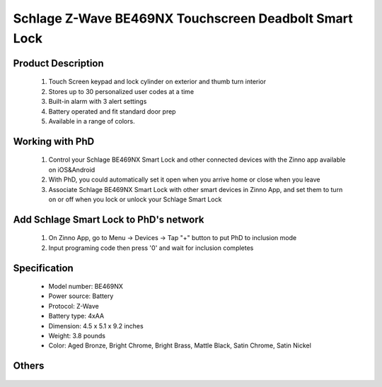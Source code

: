 Schlage Z-Wave BE469NX Touchscreen Deadbolt Smart Lock
----------------------------------------

	.. image:: ../../images/door_lock/schlage_connect_camelot_be469.jpg
	.. :align: left
	
Product Description
~~~~~~~~~~~~~~~~~~~~~~~~~~
	#. Touch Screen keypad and lock cylinder on exterior and thumb turn interior
	#. Stores up to 30 personalized user codes at a time
	#. Built-in alarm with 3 alert settings
	#. Battery operated and fit standard door prep
	#. Available in a range of colors.

Working with PhD
~~~~~~~~~~~~~~~~~~~~~~~~~~~~~~~~~~~
	#. Control your Schlage BE469NX Smart Lock and other connected devices with the Zinno app available on iOS&Android
	#. With PhD, you could automatically set it open when you arrive home or close when you leave
	#. Associate Schlage BE469NX Smart Lock with other smart devices in Zinno App, and set them to turn on or off when you lock or unlock your Schlage Smart Lock

Add Schlage Smart Lock to PhD's network
~~~~~~~~~~~~~~~~~~~~~~~~~~~~~~~~~~~
	#. On Zinno App, go to Menu → Devices → Tap "+" button to put PhD to inclusion mode
	#. Input programing code then press '0' and wait for inclusion completes
	
	.. image:: ../../images/door_lock/schlage_connect_camelot_touchscreen_d.png
	.. :align: left

Specification
~~~~~~~~~~~~~~~~~~~~~~
	- Model number: 				BE469NX
	- Power source: 				Battery
	- Protocol: 					Z-Wave
	- Battery type: 				4xAA 
	- Dimension:					4.5 x 5.1 x 9.2 inches
	- Weight:					3.8 pounds
	- Color: 			Aged Bronze, Bright Chrome, Bright Brass, Mattle Black, Satin Chrome, Satin Nickel
Others
~~~~~~~~~~~~~~~~~~~~~~~
	.. image:: ../../images/door_lock/schlage_connect_camelot_be469_d.jpg
	.. :align: left
	
	.. image:: ../../images/door_lock/schlage_connect_camelot_be468_prg_1.jpg
	.. :align: left
	
	.. image:: ../../images/door_lock/schlage_connect_camelot_be468_prg_2.jpg
	.. :align: left
	
	.. image:: ../../images/door_lock/schlage_connect_camelot_be468_prg_3.jpg
	.. :align: left

.. Brief information
.. ~~~~~~~~~~~~~~~~~~~~~~~~~~
	- Thumbturn: Used to lock and unlock manually from the inside.
	- Schlage Button: 
		+ Located on the outside of the door.
		+ Press to exit programming mode immediately.
		+ The first button you will press when entering a user and in the programming process.
	- Touchscreen: 
		+ Located on the outside of the door.
		+ Used to enter codes for programming and unlocking.
		+ Remains unlit until the Schlage button is pressed.
	- Cylinder: Used to unlock only in emergency situations
	- Bolt: 
		+ Automatically extends and retracts when the touchscreen is used
		+ Manually extends and retracts when the thumbturn is rotated
	
	.. image:: ../../images/door_lock/schlage_connect_camelot_be469_d.jpg
	.. :align: left
	
	.. image:: ../../images/door_lock/schlage_connect_camelot_be468_prg_1.jpg
	.. :align: left
	
	.. image:: ../../images/door_lock/schlage_connect_camelot_be468_prg_2.jpg
	.. :align: left
	
	.. image:: ../../images/door_lock/schlage_connect_camelot_be468_prg_3.jpg
	.. :align: left

.. Inclusion/Exclusion to/from a network
.. ~~~~~~~~~~~~~~~~~~~~~~~
	#. Put controller to Inclusion/Exclusion mode
	#. Input programing code then press '0' and wait for exclusion completes
	#. Input programing code then press '0' again and wait for inclusion completes
		
	.. image:: ../../images/door_lock/schlage_connect_camelot_touchscreen_d.png
	.. :align: left

.. Configuration description
.. ~~~~~~~~~~~~~~~~~~~~~~~~~~
	
	#. Enable beeper
		- Parameter: 3 (0x03)
		- Size: 1 byte
		- Value: 
			0x00: Disable feature
			0xFF: Enable feature
		- Default: 0x00
	
	#. Enable vacation mode
		- Parameter: 4 (0x04)
		- Size: 1 byte
		- Value: 
			0x00: Disable feature
			0xFF: Enable feature
		- Default: 0x00
	
	#. Enable lock & leave
		- Parameter: 5 (0x05)
		- Size: 1 byte
		- Value: 
			0x00: Disable feature
			0xFF: Enable feature
		- Default: 0x00

	#. Lock Specific Alarm Mode
		- Parameter: 7 (0x07)
		- Size: 1 byte
		- Value: 
			0x00: Alarm off
			0x01: Alert
			0x02: Tamper
			0x03: Force entry
		- Default: 0x00
	
	#. Lock Specific Alarm Alert Sensitivity
		- Parameter: 8 (0x08)
		- Size: 1 byte
		- Value: 
			0x00: Not support
			0x01: Most sensity
			0x02: 
			0x03: Medium sensity
			0x04: 
			0x05: Least sensity
		- Default: 0x00
	
	#. Lock Specific Alarm Tamper Sensitivity
		- Parameter: 9 (0x09)
		- Size: 1 byte
		- Value: 
			0x00: Not support
			0x01: Most sensity
			0x02: 
			0x03: Medium sensity
			0x04: 
			0x05: Least sensity
		- Default: 0x00
	
	#. Lock Specific Alarm Kick Sensitivity
		- Parameter: 10 (0x0A)
		- Size: 1 byte
		- Value: 
			0x00: Not support
			0x01: Most sensity
			0x02: 
			0x03: Medium sensity
			0x04: 
			0x05: Least sensity
		- Default: 0x00
	
	
	#. Lock Specific Alarm Disable—Local Controls
		- Parameter: 11 (0x0B)
		- Size: 1 byte
		- Value: 
			0x00: Disable Local Control (Disables local alarm on/off, mode change, sensitivity changes)
			0xFF: Enable Local Control (Enables local alarm on/off, mode change, sensitivity changes)
		- Default: 0x00

	#. Auto lock
		- Parameter: 15 (0x0F)
		- Size: 1 byte
		- Value: 
			0x00: Disable feature
			0xFF: Enable feature
		- Default: 0xFF

	#. User pin code length
		- Parameter: 16 (0x10)
		- Size: 1 byte
		- Value: 0x04 – 0x08 
		- Default: 0x04

